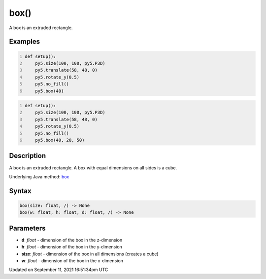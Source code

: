 box()
=====

A box is an extruded rectangle.

Examples
--------

.. raw:: html

    <div class="example-table">

.. raw:: html

    <div class="example-row"><div class="example-cell-image">

.. image:: /images/reference/Sketch_box_0.png
    :alt: example picture for box()

.. raw:: html

    </div><div class="example-cell-code">

.. code:: python
    :number-lines:

    def setup():
        py5.size(100, 100, py5.P3D)
        py5.translate(58, 48, 0)
        py5.rotate_y(0.5)
        py5.no_fill()
        py5.box(40)

.. raw:: html

    </div></div>

.. raw:: html

    <div class="example-row"><div class="example-cell-image">

.. image:: /images/reference/Sketch_box_1.png
    :alt: example picture for box()

.. raw:: html

    </div><div class="example-cell-code">

.. code:: python
    :number-lines:

    def setup():
        py5.size(100, 100, py5.P3D)
        py5.translate(58, 48, 0)
        py5.rotate_y(0.5)
        py5.no_fill()
        py5.box(40, 20, 50)

.. raw:: html

    </div></div>

.. raw:: html

    </div>

Description
-----------

A box is an extruded rectangle. A box with equal dimensions on all sides is a cube.

Underlying Java method: `box <https://processing.org/reference/box_.html>`_

Syntax
------

.. code:: python

    box(size: float, /) -> None
    box(w: float, h: float, d: float, /) -> None

Parameters
----------

* **d**: `float` - dimension of the box in the z-dimension
* **h**: `float` - dimension of the box in the y-dimension
* **size**: `float` - dimension of the box in all dimensions (creates a cube)
* **w**: `float` - dimension of the box in the x-dimension


Updated on September 11, 2021 16:51:34pm UTC

